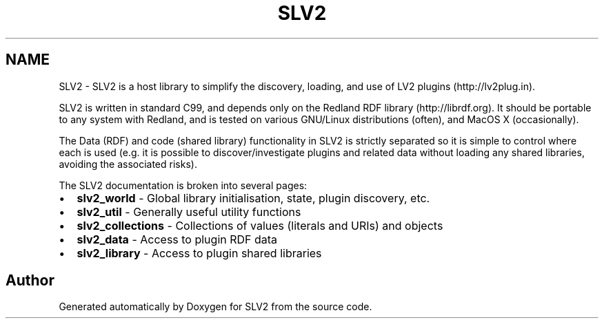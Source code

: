 .TH "SLV2" 3 "2 Apr 2009" "Version 0.6.6" "SLV2" \" -*- nroff -*-
.ad l
.nh
.SH NAME
SLV2 \- SLV2 is a host library to simplify the discovery, loading, and use of LV2 plugins (http://lv2plug.in).  

.PP
SLV2 is written in standard C99, and depends only on the Redland RDF library (http://librdf.org). It should be portable to any system with Redland, and is tested on various GNU/Linux distributions (often), and MacOS X (occasionally).
.PP
The Data (RDF) and code (shared library) functionality in SLV2 is strictly separated so it is simple to control where each is used (e.g. it is possible to discover/investigate plugins and related data without loading any shared libraries, avoiding the associated risks).
.PP
The SLV2 documentation is broken into several pages:
.PP
.PD 0
.IP "\(bu" 2
\fBslv2_world \fP - Global library initialisation, state, plugin discovery, etc.
.PP
.PD 0
.IP "\(bu" 2
\fBslv2_util \fP - Generally useful utility functions
.PP
.PD 0
.IP "\(bu" 2
\fBslv2_collections \fP - Collections of values (literals and URIs) and objects
.PP
.PD 0
.IP "\(bu" 2
\fBslv2_data \fP - Access to plugin RDF data
.PP
.PD 0
.IP "\(bu" 2
\fBslv2_library \fP - Access to plugin shared libraries 
.PP

.SH "Author"
.PP 
Generated automatically by Doxygen for SLV2 from the source code.
